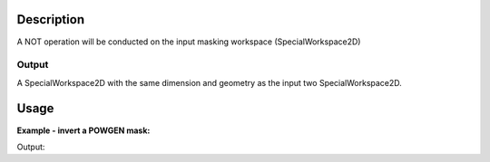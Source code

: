 .. algorithm::

.. summary::

.. alias::

.. properties::

Description
-----------

A NOT operation will be conducted on the input masking workspace
(SpecialWorkspace2D)

Output
######

A SpecialWorkspace2D with the same dimension and geometry as the input
two SpecialWorkspace2D.


Usage
-----

**Example - invert a POWGEN mask:**

.. testcode:: ExInvertPG3

  # Load data
  maskws = LoadMask(Instrument="POWGEN", InputFile="Mask-PG3-19884.xml")

  # Check source mask workspace
  nummasked = 0
  for i in xrange(maskws.getNumberHistograms()):
    if maskws.readY(i)[0] > 0.5:
      nummasked += 1

  # Invert mask
  invmaskws = InvertMask(InputWorkspace=maskws)

  # Check target mask workspace
  nummasked2 = 0
  for i in xrange(invmaskws.getNumberHistograms()):
    if invmaskws.readY(i)[0] > 0.5:
      nummasked2 += 1

  # Print out
  print "Number of histogram: ", maskws.getNumberHistograms()
  print "Source Mask workspace # Detectors masked = ", nummasked
  print "Source Mask workspace # Detectors masked = ", nummasked2

Output:

.. testoutput:: ExInvertPG3

  Number of histogram:  32340
  Source Mask workspace # Detectors masked =  82
  Source Mask workspace # Detectors masked =  32258

.. categories::
